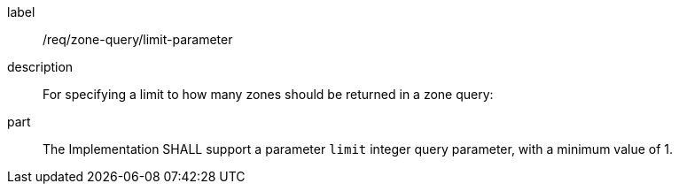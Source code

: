 [requirement]
====
[%metadata]
label:: /req/zone-query/limit-parameter
description:: For specifying a limit to how many zones should be returned in a zone query:
part:: The Implementation SHALL support a parameter `limit` integer query parameter, with a minimum value of 1.
====
